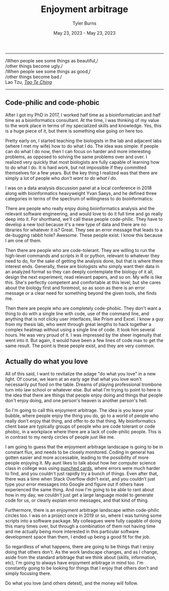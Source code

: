 #+Title: Enjoyment arbitrage
#+Author: Tyler Burns
#+Date: May 23, 2023 - May 23, 2023

-----
/When people see some things as beautiful,/\\
/other things become ugly./\\
/When people see some things as good,/\\
/other things become bad./\\

Lao Tzu, /[[https://www.organism.earth/library/document/tao-te-ching][Tao Te Ching]]/
-----

** Code-philic and code-phobic

After I got my PhD in 2017, I worked half time as a bioinformatician and half time as a bioinformatics consultant. At the time, I was thinking of my value to the work place in terms of my specialized skills and knowledge. Yes, this is a huge piece of it, but there is something else going on here too.

Pretty early on, I started teaching the biologists in the lab and adjacent labs (where I met my wife) how to do what I do. The idea was simple: if people can do what I do now, then I can focus on harder and more interesting problems, as opposed to solving the same problems over and over. I realized very quickly that most biologists are fully capable of learning how to do what I do. It is hard work, but not impossible if they committed themselves for a few years. But the key thing I realized was that there are simply a lot of people who /don't want to do what I do./

I was on a data analysis discussion panel at a local conference in 2018 along with bioinformatics heavyweight Yvan Saeys, and he defined three categories in terms of the spectrum of willingness to do bioinformatics:

There are people who really enjoy doing bioinformatics analysis and the relevant software engineering, and would love to do it full time and go really deep into it. For shorthand, we'll call these people code-philic. They have to develop a new tool because it's a new type of data and there are no libraries for whatever it is? Great. They see an error message that leads to a de-bugging rabbit hole? Awesome. These people exist. I know this because I am one of them.

Then there are people who are code-tolerant. They are willing to run the high-level commands and scripts in R or python, relevant to whatever they need to do, for the sake of getting the analysis done, but that is where there interest ends. Generally, these are biologists who simply want their data in an analyzed format so they can deeply contemplate the biology of it all, design the next experiment, read relevant papers, and so on. My wife is like this. She's perfectly competent and comfortable at this level, but she cares about the biology first and foremost, so as soon as there is an error message or a clear need for something beyond the given tools, she finds me.

Then there are people who are completely code-phobic. They don't want a thing to do with a single line with code, use of the command line, and anything that is not clicky user interfaces, like Prism and Excel. I know a guy from my thesis lab, who went through great lengths to hack together a complex heatmap without using a single line of code. It took him several hours. He was very proud of it. I was impressed by the sheer ingenuity that went into it. But again, it would have been a few lines of code max to get the same result. The point is these people exist, and they are very common.

** Actually do what you love

All of this said, I want to revitalize the adage "do what you love" in a new light. Of course, we learn at an early age that what you love won't necessarily put food on the table. Dreams of playing professional trombone turn into law school or whatever else. But what I'm trying to point to here is the idea that there are things that people enjoy doing and things that people don't enjoy doing, and one person's heaven is another person's hell.

So I'm going to call this enjoyment arbitrage. The idea is you leave your bubble, where people enjoy the thing you do, go to a world of people who really don't enjoy that thing, and offer to do that thing. My bioinformatics client base are typically groups of people who are code tolerant or code phobic, in a workplace where there are a lack of code-philic people. This is in contrast to my nerdy circles of people just like me.

I am going to guess that the enjoyment arbitrage landscape is going to be in constant flux, and needs to be closely monitored. Coding in general has gotten easier and more accessable, leading to the possibility of more people enjoying it. My aunt likes to talk about how her computer science class in college was using [[https://en.wikipedia.org/wiki/Computer_programming_in_the_punched_card_era][punched cards]], where errors were much harder to find, and you couldn't just rapidly try a bunch of things. Even after that, there was a time when Stack Overflow didn't exist, and you couldn't just type your error messages into Google and figure out if others have experienced the same thing. And now I'm going to be able to rant about how in my day, we couldn't just get a large language model to generate code for us, or clearly explain error messages, and that kind of thing.

Furthermore, there is an enjoyment arbitrage landscape within code-philic circles too. I was on a project once in 2019 or so, where I was turning some scripts into a software package. My colleagues were fully capable of doing this many times over, but through a combination of them not having time and me actually being more interested in this particular software development space than them, I ended up being a good fit for the job.

So regardless of what happens, there are going to be things that I enjoy doing that others don't. As the work landscape changes, and as I change, aside from the standard arbitrage that we think about (skills, information, etc), I'm going to always have enjoyment arbitrage in mind too. I'm constantly going to be looking for things that I enjoy that others don't and simply focusing there.

Do what you love (and others detest), and the money will follow.
